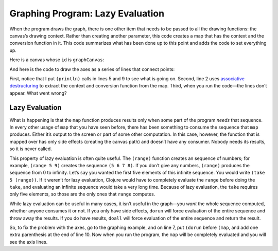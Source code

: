 ..  Copyright © J David Eisenberg
.. |---| unicode:: U+2014  .. em dash, trimming surrounding whitespace
   :trim:

Graphing Program: Lazy Evaluation
''''''''''''''''''''''''''''''''''''

When the program draws the graph, there is one other item that needs to be passed to all the drawing functions: the canvas’s drawing context.  Rather than creating another parameter, this code creates a map that has the context and the conversion function in it. This code summarizes what has been done up to this point and adds the code to set everything up.

.. activecode:: graph_preamble
    :language: clojurescript
    
    (def temperatures [[3 9] [2 13] [4 10] [4 9] [4 12] [9 20] [16 21]])

    (defn splitter
      "Split temperatures into vectors of [index min]... and
      [index max]...."
      [data]
      [(into [] (map-indexed
                (fn [index [low hi]]
                [(inc index) hi]) data))
      (into [] (map-indexed
                (fn [index [low hi]]
                [(inc index) low]) data))])

    (defn make-convert
      "Create a function to create graph x-y coordinates
      to screen coordinates in a canvas that is w by h"
      [[min-x max-x] [min-y max-y] w h]
      (let [mx (/ (* 0.85 w) (- max-x min-x))
            my (/ (* 0.85 h) (- min-y max-y))]
        (fn [[x y]]
            [(+ (* mx (- x min-x)) (* 0.075 w))
            (+ (* my (- y max-y)) (* 0.075 h))])))

    (defn make-map
      "Given an x and y range and a canvas ID, create
      a map that has the canvas contet and a function that
      will convert x/y to canvas coordinates."
      [[min-x max-x][min-y max-y] canvasId]
      (let [canvas (.getElementById js/document canvasId)
            w (.-width canvas)
            h (.-height canvas)]
        {:ctx (.getContext canvas "2d")
            :to-screen (make-convert [min-x max-x] [min-y max-y] w h)}))

    (defn find-min-max
      "Return the lowest and highest values from the source data."
      [data]
      (reduce (fn [[acc-min acc-max] [low high]]
        [(if (< low acc-min) low acc-min)
        (if (> high acc-max) high acc-max)]) (first data) (rest data)))

Here is a canvas whose ``id`` is ``graphCanvas``:

.. raw:: html

  <div style="border: 1px solid gray">
  <canvas id="graphCanvas" width="200" height="200">
    This canvas is where the graph will go.
  </canvas>
  </div>

And here is the code to draw the axes as a series of lines that connect points:

.. activecode:: graph_axes
    :language: clojurescript
    :include: graph_preamble


    (defn draw-lines [graph-info points]
        (let [{:keys [ctx to-screen]} graph-info
            [startX startY] (to-screen (first points))]
          (.beginPath ctx)
          (println "Moving to" startX startY)
          (.moveTo ctx startX startY)
          (map (fn [point]
                    (let [[x y] (to-screen point)]
                    (println "Draw to" x y)
                    (.lineTo ctx x y))) (rest points))
          (.stroke ctx)))

    (defn draw-graph [temperatures canvasId]
        (let [[low-coords high-coords] (splitter temperatures)
            [min-temp max-temp] (find-min-max temperatures)
            graph-info (make-map [0 7] [0 max-temp] "graphCanvas")]
            (draw-lines graph-info [[0 max-temp][0 0][7 0]])))

    (draw-graph temperatures "graphCanvas")
    
First, notice that I put ``(println)`` calls in lines 5 and 9 to see what is going on. Second, line 2 uses `associative destructuring <https://clojure.org/guides/destructuring#_associative_destructuring>`_ to extract the context and conversion function from the map. Third, when you run the code |---| the lines don’t appear. What went wrong?

Lazy Evaluation
+++++++++++++++++

What is happening is that the ``map`` function produces results only when some part of the program *needs* that sequence. In every other usage of ``map`` that you have seen before, there has been something to consume the sequence that ``map`` produces. Either it’s output to the screen or part of some other computation. In this case, however, the function that is mapped over has only side effects (creating the canvas path) and doesn’t have any consumer. Nobody needs its results, so it is never called.

This property of lazy evaluation is often quite useful. The ``(range)`` function creates an sequence of numbers; for example, ``(range 5 9)`` creates the sequence ``(5 6 7 8)``.  If you don’t give any numbers, ``(range)`` produces the sequence from 0 to infinity. Let’s say you wanted the first five elements of this infinite sequence. You would write ``(take 5 (range))``. If it weren’t for lazy evaluation, Clojure would have to completely evaluate the ``range`` before doing the ``take``, and evaluating an infinite sequence would take a very long time. Because of lazy evaluation, the ``take`` requires only five elements, so those are the only ones that ``range`` computes.

.. activecode:: lazy_range
    :language: clojurescript
    
    (take 5 (range))

While lazy evaluation can be useful in many cases, it isn’t useful in the graph |---| you *want* the whole sequence computed, whether anyone consumes it or not. If you only have side effects, ``dorun`` will force evaluation of the entire sequence and throw away the results. If you do have results, ``doall`` will force evaluation of the entire sequence and return the result. 

So, to fix the problem with the axes, go to the graphing example, and on line 7, put ``(dorun`` before ``(map``, and add one extra parenthesis at the end of line 10.  Now when you run the program, the ``map`` will be completely evaluated and you will see the axis lines.
